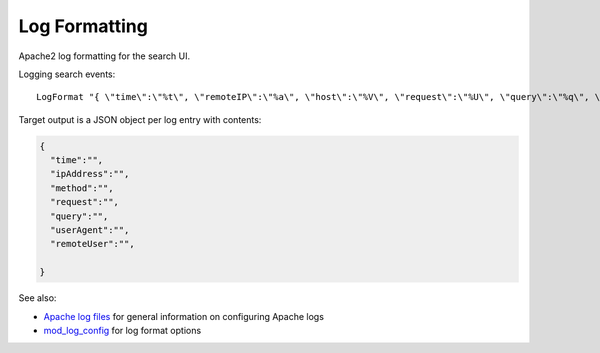 Log Formatting
==============


Apache2 log formatting for the search UI.


Logging search events::

  LogFormat "{ \"time\":\"%t\", \"remoteIP\":\"%a\", \"host\":\"%V\", \"request\":\"%U\", \"query\":\"%q\", \"method\":\"%m\", \"status\":\"%>s\", \"userAgent\":\"%{User-agent}i\", \"referer\":\"%{Referer}i\" }" leapache


Target output is a JSON object per log entry with contents:

.. code-block:: json

  {
    "time":"",
    "ipAddress":"",
    "method":"",
    "request":"",
    "query":"",
    "userAgent":"",
    "remoteUser":"",

  }


See also:

* `Apache log files`_ for general information on configuring Apache logs
* `mod_log_config`_ for log format options


.. _Apache log files: https://httpd.apache.org/docs/2.4/logs.html
.. _mod_log_config: https://httpd.apache.org/docs/2.4/mod/mod_log_config.html
